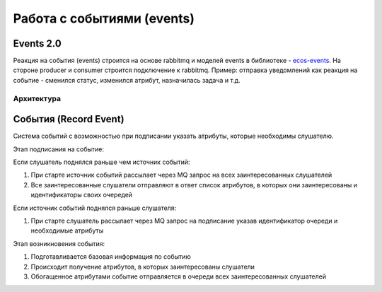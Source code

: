 Работа с событиями (events) 
===========================================

Events 2.0
-----------

Реакция на события (events) строится на основе rabbitmq и моделей events в библиотеке - `ecos-events <https://github.com/Citeck/ecos-events>`_. На стороне producer и consumer строится подключение к rabbitmq. Пример: отправка уведомлений как реакция на событие - сменился статус, изменился атрибут, назначилась задача и т.д.

Архитектура
~~~~~~~~~~~

.. image:: _static/events/notification_through_events_2.0.png
       :align: center


События (Record Event)
--------------------------------------------

Система событий с возможностью при подписании указать атрибуты, которые необходимы слушателю.

Этап подписания на событие:

Если слушатель поднялся раньше чем источник событий:

1. При старте источник событий рассылает через MQ запрос на всех заинтересованных слушателей
2. Все заинтересованные слушатели отправляют в ответ список атрибутов, в которых они заинтересованы и идентификаторы своих очередей

Если источник событий поднялся раньше слушателя:

1. При старте слушатель рассылает через MQ запрос на подписание указав идентификатор очереди и необходимые атрибуты

Этап возникновения события:

1. Подготавливается базовая информация по событию
2. Происходит получение атрибутов, в которых заинтересованы слушатели
3. Обогащенное атрибутами событие отправляется в очереди всех заинтересованных слушателей
